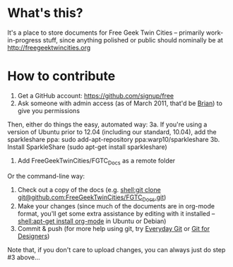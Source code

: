 * What's this?
It's a place to store documents for Free Geek Twin Cities -- primarily work-in-progress stuff, since anything polished or public should nominally be at [[http://freegeektwincities.org]]
* How to contribute
  1. Get a GitHub account: [[https://github.com/signup/free]]
  2. Ask someone with admin access (as of March 2011, that'd be [[mailto:brian@freegeektwincities.org][Brian]]) to give you permissions

Then, either do things the easy, automated way:
  3a. If you're using a version of Ubuntu prior to 12.04 (including our standard, 10.04), add the sparkleshare ppa: sudo add-apt-repository ppa:warp10/sparkleshare
  3b. Install SparkleShare (sudo apt-get install sparkleshare)
  4. Add FreeGeekTwinCities/FGTC_Docs as a remote folder

Or the command-line way:
  3. Check out a copy of the docs (e.g. [[shell:git%20clone%20git@github.com:FreeGeekTwinCities/FGTC_Docs.git][shell:git clone git@github.com:FreeGeekTwinCities/FGTC_Docs.git]])
  4. Make your changes (since much of the documents are in org-mode format, you'll get some extra assistance by editing with it installed -- [[shell:apt-get%20install%20org-mode][shell:apt-get install org-mode]] in Ubuntu or Debian)
  5. Commit & push (for more help using git, try [[http://www.kernel.org/pub/software/scm/git/docs/everyday.html][Everyday Git]] or [[http://hoth.entp.com/output/git_for_designers.html][Git for Designers]])
  
  Note that, if you don't care to upload changes, you can always just do step #3 above...
